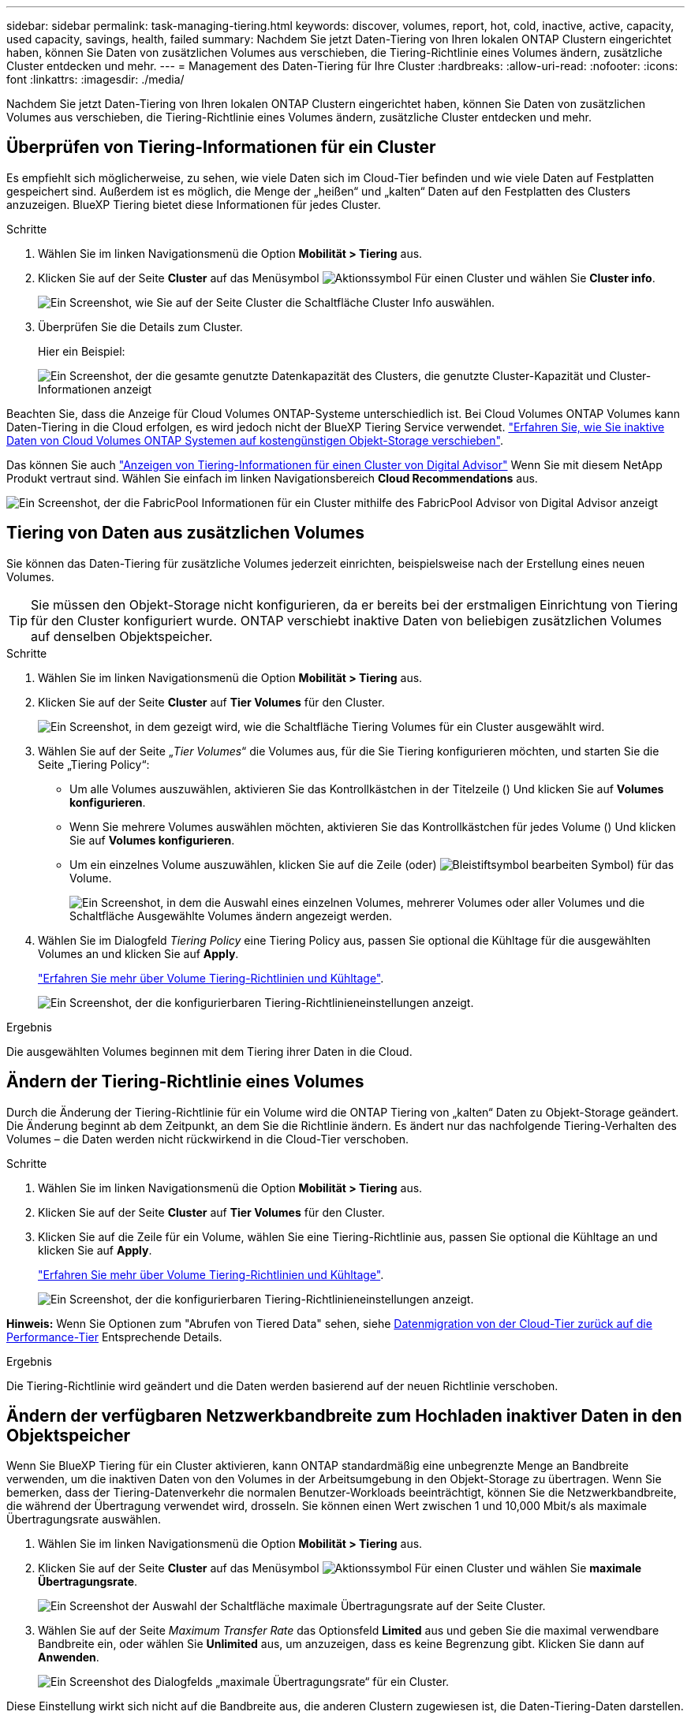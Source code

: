 ---
sidebar: sidebar 
permalink: task-managing-tiering.html 
keywords: discover, volumes, report, hot, cold, inactive, active, capacity, used capacity, savings, health, failed 
summary: Nachdem Sie jetzt Daten-Tiering von Ihren lokalen ONTAP Clustern eingerichtet haben, können Sie Daten von zusätzlichen Volumes aus verschieben, die Tiering-Richtlinie eines Volumes ändern, zusätzliche Cluster entdecken und mehr. 
---
= Management des Daten-Tiering für Ihre Cluster
:hardbreaks:
:allow-uri-read: 
:nofooter: 
:icons: font
:linkattrs: 
:imagesdir: ./media/


[role="lead"]
Nachdem Sie jetzt Daten-Tiering von Ihren lokalen ONTAP Clustern eingerichtet haben, können Sie Daten von zusätzlichen Volumes aus verschieben, die Tiering-Richtlinie eines Volumes ändern, zusätzliche Cluster entdecken und mehr.



== Überprüfen von Tiering-Informationen für ein Cluster

Es empfiehlt sich möglicherweise, zu sehen, wie viele Daten sich im Cloud-Tier befinden und wie viele Daten auf Festplatten gespeichert sind. Außerdem ist es möglich, die Menge der „heißen“ und „kalten“ Daten auf den Festplatten des Clusters anzuzeigen. BlueXP Tiering bietet diese Informationen für jedes Cluster.

.Schritte
. Wählen Sie im linken Navigationsmenü die Option *Mobilität > Tiering* aus.
. Klicken Sie auf der Seite *Cluster* auf das Menüsymbol image:icon-action.png["Aktionssymbol"] Für einen Cluster und wählen Sie *Cluster info*.
+
image:screenshot_tiering_cluster_info_button.png["Ein Screenshot, wie Sie auf der Seite Cluster die Schaltfläche Cluster Info auswählen."]

. Überprüfen Sie die Details zum Cluster.
+
Hier ein Beispiel:

+
image:screenshot_tiering_cluster_info.png["Ein Screenshot, der die gesamte genutzte Datenkapazität des Clusters, die genutzte Cluster-Kapazität und Cluster-Informationen anzeigt"]



Beachten Sie, dass die Anzeige für Cloud Volumes ONTAP-Systeme unterschiedlich ist. Bei Cloud Volumes ONTAP Volumes kann Daten-Tiering in die Cloud erfolgen, es wird jedoch nicht der BlueXP Tiering Service verwendet. https://docs.netapp.com/us-en/bluexp-cloud-volumes-ontap/task-tiering.html["Erfahren Sie, wie Sie inaktive Daten von Cloud Volumes ONTAP Systemen auf kostengünstigen Objekt-Storage verschieben"^].

Das können Sie auch https://docs.netapp.com/us-en/active-iq/task-informed-decisions-based-on-cloud-recommendations.html#tiering["Anzeigen von Tiering-Informationen für einen Cluster von Digital Advisor"^] Wenn Sie mit diesem NetApp Produkt vertraut sind. Wählen Sie einfach im linken Navigationsbereich *Cloud Recommendations* aus.

image:screenshot_tiering_aiq_fabricpool_info.png["Ein Screenshot, der die FabricPool Informationen für ein Cluster mithilfe des FabricPool Advisor von Digital Advisor anzeigt"]



== Tiering von Daten aus zusätzlichen Volumes

Sie können das Daten-Tiering für zusätzliche Volumes jederzeit einrichten, beispielsweise nach der Erstellung eines neuen Volumes.


TIP: Sie müssen den Objekt-Storage nicht konfigurieren, da er bereits bei der erstmaligen Einrichtung von Tiering für den Cluster konfiguriert wurde. ONTAP verschiebt inaktive Daten von beliebigen zusätzlichen Volumes auf denselben Objektspeicher.

.Schritte
. Wählen Sie im linken Navigationsmenü die Option *Mobilität > Tiering* aus.
. Klicken Sie auf der Seite *Cluster* auf *Tier Volumes* für den Cluster.
+
image:screenshot_tiering_tier_volumes_button.png["Ein Screenshot, in dem gezeigt wird, wie die Schaltfläche Tiering Volumes für ein Cluster ausgewählt wird."]

. Wählen Sie auf der Seite „_Tier Volumes_“ die Volumes aus, für die Sie Tiering konfigurieren möchten, und starten Sie die Seite „Tiering Policy“:
+
** Um alle Volumes auszuwählen, aktivieren Sie das Kontrollkästchen in der Titelzeile (image:button_backup_all_volumes.png[""]) Und klicken Sie auf *Volumes konfigurieren*.
** Wenn Sie mehrere Volumes auswählen möchten, aktivieren Sie das Kontrollkästchen für jedes Volume (image:button_backup_1_volume.png[""]) Und klicken Sie auf *Volumes konfigurieren*.
** Um ein einzelnes Volume auszuwählen, klicken Sie auf die Zeile (oder) image:screenshot_edit_icon.gif["Bleistiftsymbol bearbeiten"] Symbol) für das Volume.
+
image:screenshot_tiering_tier_volumes.png["Ein Screenshot, in dem die Auswahl eines einzelnen Volumes, mehrerer Volumes oder aller Volumes und die Schaltfläche Ausgewählte Volumes ändern angezeigt werden."]



. Wählen Sie im Dialogfeld _Tiering Policy_ eine Tiering Policy aus, passen Sie optional die Kühltage für die ausgewählten Volumes an und klicken Sie auf *Apply*.
+
link:concept-cloud-tiering.html#volume-tiering-policies["Erfahren Sie mehr über Volume Tiering-Richtlinien und Kühltage"].

+
image:screenshot_tiering_policy_settings.png["Ein Screenshot, der die konfigurierbaren Tiering-Richtlinieneinstellungen anzeigt."]



.Ergebnis
Die ausgewählten Volumes beginnen mit dem Tiering ihrer Daten in die Cloud.



== Ändern der Tiering-Richtlinie eines Volumes

Durch die Änderung der Tiering-Richtlinie für ein Volume wird die ONTAP Tiering von „kalten“ Daten zu Objekt-Storage geändert. Die Änderung beginnt ab dem Zeitpunkt, an dem Sie die Richtlinie ändern. Es ändert nur das nachfolgende Tiering-Verhalten des Volumes – die Daten werden nicht rückwirkend in die Cloud-Tier verschoben.

.Schritte
. Wählen Sie im linken Navigationsmenü die Option *Mobilität > Tiering* aus.
. Klicken Sie auf der Seite *Cluster* auf *Tier Volumes* für den Cluster.
. Klicken Sie auf die Zeile für ein Volume, wählen Sie eine Tiering-Richtlinie aus, passen Sie optional die Kühltage an und klicken Sie auf *Apply*.
+
link:concept-cloud-tiering.html#volume-tiering-policies["Erfahren Sie mehr über Volume Tiering-Richtlinien und Kühltage"].

+
image:screenshot_tiering_policy_settings.png["Ein Screenshot, der die konfigurierbaren Tiering-Richtlinieneinstellungen anzeigt."]



*Hinweis:* Wenn Sie Optionen zum "Abrufen von Tiered Data" sehen, siehe <<Datenmigration von der Cloud-Tier zurück auf die Performance-Tier,Datenmigration von der Cloud-Tier zurück auf die Performance-Tier>> Entsprechende Details.

.Ergebnis
Die Tiering-Richtlinie wird geändert und die Daten werden basierend auf der neuen Richtlinie verschoben.



== Ändern der verfügbaren Netzwerkbandbreite zum Hochladen inaktiver Daten in den Objektspeicher

Wenn Sie BlueXP Tiering für ein Cluster aktivieren, kann ONTAP standardmäßig eine unbegrenzte Menge an Bandbreite verwenden, um die inaktiven Daten von den Volumes in der Arbeitsumgebung in den Objekt-Storage zu übertragen. Wenn Sie bemerken, dass der Tiering-Datenverkehr die normalen Benutzer-Workloads beeinträchtigt, können Sie die Netzwerkbandbreite, die während der Übertragung verwendet wird, drosseln. Sie können einen Wert zwischen 1 und 10,000 Mbit/s als maximale Übertragungsrate auswählen.

. Wählen Sie im linken Navigationsmenü die Option *Mobilität > Tiering* aus.
. Klicken Sie auf der Seite *Cluster* auf das Menüsymbol image:icon-action.png["Aktionssymbol"] Für einen Cluster und wählen Sie *maximale Übertragungsrate*.
+
image:screenshot_tiering_transfer_rate_button.png["Ein Screenshot der Auswahl der Schaltfläche maximale Übertragungsrate auf der Seite Cluster."]

. Wählen Sie auf der Seite _Maximum Transfer Rate_ das Optionsfeld *Limited* aus und geben Sie die maximal verwendbare Bandbreite ein, oder wählen Sie *Unlimited* aus, um anzuzeigen, dass es keine Begrenzung gibt. Klicken Sie dann auf *Anwenden*.
+
image:screenshot_tiering_transfer_rate.png["Ein Screenshot des Dialogfelds „maximale Übertragungsrate“ für ein Cluster."]



Diese Einstellung wirkt sich nicht auf die Bandbreite aus, die anderen Clustern zugewiesen ist, die Daten-Tiering-Daten darstellen.



== Laden Sie einen Tiering-Bericht für Ihre Volumes herunter

Sie können einen Bericht der Seite „Tier Volumes“ herunterladen, damit Sie den Tiering-Status aller Volumes auf den gemanagten Clustern überprüfen können. Klicken Sie einfach auf image:button_download.png["Download"] Schaltfläche. BlueXP Tiering generiert eine CSV-Datei, die Sie nach Bedarf prüfen und an andere Gruppen senden können. Die .CSV-Datei umfasst bis zu 10,000 Datenzeilen.

image:screenshot_tiering_report_download.png["Ein Screenshot, der zeigt, wie eine CSV-Datei mit dem Tiering-Status aller Volumes generiert wird."]



== Datenmigration von der Cloud-Tier zurück auf die Performance-Tier

Daten-Tiering, auf die aus der Cloud zugegriffen wird, können „erneut erhitzt“ und zurück auf die Performance-Tier verschoben werden. Wenn Sie jedoch Daten proaktiv über das Cloud-Tier auf die Performance-Tier übertragen möchten, finden Sie dies im Dialogfeld „ _Tiering Policy_“. Diese Funktion ist bei Verwendung von ONTAP 9.8 und höher verfügbar.

Dies kann Sie erreichen, wenn Sie die Verwendung von Tiering auf einem Volume beenden möchten oder wenn Sie alle Benutzerdaten auf der Performance-Tier aufbewahren möchten, Snapshot Kopien jedoch auf der Cloud-Tier aufbewahren.

Es gibt zwei Möglichkeiten:

[cols="22,45,35"]
|===
| Option | Beschreibung | Auswirkungen auf die Tiering-Richtlinie 


| Alle Daten wiederherstellen | Ruft alle Volume-Daten und Snapshot Kopien zurück, die in der Cloud verschoben werden, und verlagert sie auf die Performance-Tier. | Die Tiering-Richtlinie wurde in „Keine Richtlinie“ geändert. 


| Bringen Sie das aktive Dateisystem wieder | Nur aktive Filesystem-Daten werden in der Cloud verschoben und an die Performance-Tier verschoben (Snapshot Kopien verbleiben in der Cloud). | Die Tiering-Richtlinie wurde in „Cold Snapshots“ geändert. 
|===

NOTE: Ihr Cloud-Provider steht Ihnen auf der Grundlage dieser Datenmenge, die aus der Cloud übertragen wird, möglicherweise die Kosten zur Verfügung.

.Schritte
In der Performance-Tier muss ausreichend Speicherplatz für alle Daten vorhanden sein, die aus der Cloud zurück verschoben werden.

. Wählen Sie im linken Navigationsmenü die Option *Mobilität > Tiering* aus.
. Klicken Sie auf der Seite *Cluster* auf *Tier Volumes* für den Cluster.
. Klicken Sie auf das image:screenshot_edit_icon.gif["Bearbeitungssymbol, das am Ende jeder Zeile in der Tabelle für Tiering-Volumes angezeigt wird"] Symbol für das Volume, wählen Sie die gewünschte Abrufoption und klicken Sie auf *Anwenden*.
+
image:screenshot_tiering_policy_settings_with_retrieve.png["Ein Screenshot, der die konfigurierbaren Tiering-Richtlinieneinstellungen anzeigt."]



.Ergebnis
Die Tiering-Richtlinie wird geändert und die Tiering-Daten werden zurück zur Performance-Tier migriert. Abhängig von der Datenmenge in der Cloud kann der Übertragungsvorgang etwas Zeit dauern.



== Verwalten von Tiering-Einstellungen auf Aggregaten

Jedes Aggregat in Ihren ONTAP-Systemen vor Ort verfügt über zwei Einstellungen: Den Tiering-Auslastungsschwellenwert und den aktivierten Zustand inaktiver Datenberichterstellung.

Schwellenwert für Tiering-Fülle:: Wenn Sie den Schwellenwert auf eine niedrigere Zahl setzen, wird die Datenmenge reduziert, die vor der Durchführung des Tiering auf der Performance-Tier gespeichert werden muss. Dies könnte nützlich sein für große Aggregate, die wenig aktive Daten enthalten.
+
--
Wenn Sie den Schwellenwert auf eine höhere Anzahl setzen, erhöht sich die Datenmenge, die Sie vor dem Tiering auf der Performance-Tier speichern müssen. Dies ist vielleicht bei Lösungen nützlich, die nur auf Tiers ausgelegt sind, wenn Aggregate nahe der maximalen Kapazität sind.

--
Berichterstellung für inaktive Daten:: Berichte für inaktive Daten (Inactive Data Reporting, IDR) bestimmen anhand eines 31-Tage-Kühlzeitraums, welche Daten als inaktiv erachtet werden. Die Menge der Tier-basierten „kalten“ Daten hängt von den auf Volumes festgelegten Tiering-Richtlinien ab. Diese Menge kann sich von der Menge an kalten Daten unterscheiden, die von IDR in einer 31-Tage-Kühlzeit erkannt wurden.
+
--

TIP: Am besten lässt sich das IDR aktivieren, da es dabei hilft, Ihre inaktiven Daten zu identifizieren und Einsparmöglichkeiten zu nutzen. IDR muss aktiviert bleiben, wenn das Daten-Tiering auf einem Aggregat aktiviert wäre.

--


.Schritte
. Klicken Sie auf der Seite *Cluster* auf *Erweitertes Setup* für den ausgewählten Cluster.
+
image:screenshot_tiering_advanced_setup_button.png["Ein Screenshot, der die Schaltfläche „Advanced Setup“ für ein Cluster zeigt"]

. Klicken Sie auf der Erweiterten Setup-Seite auf das Menüsymbol für das Aggregat und wählen Sie *Aggregat ändern*.
+
image:screenshot_tiering_modify_aggr.png["Ein Screenshot mit der Option „Aggregat ändern“ für ein Aggregat."]

. Ändern Sie im angezeigten Dialogfeld den Schwellenwert für die Fülle und wählen Sie aus, ob inaktive Datenberichte aktiviert oder deaktiviert werden sollen.
+
image:screenshot_tiering_modify_aggregate.png["Ein Screenshot mit einem Schieberegler zum Ändern des Tiering-Auslastungsschwellers und einer Schaltfläche zum Aktivieren oder Deaktivieren der Berichterstellung für inaktive Daten."]

. Klicken Sie Auf *Anwenden*.




== Korrektur des Betriebszustands

Ausfälle können auftreten. Wenn ja, zeigt BlueXP Tiering im Cluster Dashboard einen „ausgefallenen“ Betriebszustand an. Der Systemzustand gibt den Status des ONTAP Systems und BlueXP wieder.

.Schritte
. Ermitteln Sie alle Cluster, deren Betriebszustand „ausgefallen“ ist.
. Bewegen Sie den Mauszeiger über das Informationssymbol „i“, um den Fehlergrund anzuzeigen.
. Korrigieren Sie das Problem:
+
.. Vergewissern Sie sich, dass das ONTAP-Cluster betriebsbereit ist und über eine ein- und ausgehende Verbindung zu Ihrem Objekt-Storage-Provider verfügt.
.. Überprüfen Sie, ob BlueXP über ausgehende Verbindungen zum BlueXP Tiering Service, zum Objektspeicher und zu den erkannten ONTAP Clustern verfügt.






== Zusätzliche Cluster über BlueXP Tiering ermitteln

Sie können noch nicht erkannte On-Premises-ONTAP-Cluster über die Seite Tiering _Cluster_ zu BlueXP hinzufügen, damit Sie Tiering für den Cluster aktivieren können.

Beachten Sie, dass Schaltflächen auch auf der Seite Tiering _On-Premises Dashboard_ angezeigt werden, damit Sie zusätzliche Cluster erkennen können.

.Schritte
. Klicken Sie in BlueXP Tiering auf die Registerkarte *Cluster*.
. Um nicht erkannte Cluster zu sehen, klicken Sie auf *nicht erkannte Cluster anzeigen*.
+
image:screenshot_tiering_show_undiscovered_cluster.png["Ein Screenshot, in dem die Schaltfläche „nicht erkannte Cluster anzeigen“ im Tiering Dashboard angezeigt wird."]

+
Wenn Ihre NSS-Anmeldeinformationen in BlueXP gespeichert sind, werden die Cluster in Ihrem Konto in der Liste angezeigt.

+
Wenn Ihre NSS-Anmeldeinformationen nicht in BlueXP gespeichert sind, werden Sie zunächst aufgefordert, Ihre Anmeldeinformationen hinzuzufügen, bevor Sie die nicht erkannten Cluster sehen können.

+
image:screenshot_tiering_discover_cluster.png["Einen Screenshot, in dem gezeigt wird, wie ein vorhandenes Cluster zu BlueXP hinzugefügt wird, und das Tiering Dashboard."]

. Klicken Sie auf *Discover Cluster* für den Cluster, den Sie mit BlueXP verwalten möchten, und implementieren Sie Daten-Tiering.
. Geben Sie auf der Seite _Cluster Details_ das Passwort für das Admin-Benutzerkonto ein und klicken Sie auf *Discover*.
+
Beachten Sie, dass die Cluster-Management-IP-Adresse auf Grundlage von Informationen aus Ihrem NSS-Konto ausgefüllt wird.

. Auf der Seite _Details & Anmeldeinformationen_ wird der Cluster-Name als Name der Arbeitsumgebung hinzugefügt. Klicken Sie also einfach auf *Go*.


.Ergebnis
BlueXP erkennt den Cluster und fügt ihn unter Verwendung des Clusternamens als Namen der Arbeitsumgebung in Canvas einer Arbeitsumgebung hinzu.

Sie können den Tiering-Service oder andere Dienste für diesen Cluster im rechten Bereich aktivieren.



== Suchen Sie nach einem Cluster in allen BlueXP Connectors

Wenn Sie mehrere Connectors zur Verwaltung des gesamten Speichers in Ihrer Umgebung verwenden, befinden sich einige Cluster, auf denen Sie Tiering implementieren möchten, möglicherweise in einem anderen Connector. Wenn Sie sich nicht sicher sind, welcher Connector einen bestimmten Cluster managt, können Sie über alle Connectors hinweg mithilfe von BlueXP Tiering suchen.

.Schritte
. Klicken Sie in der Menüleiste von BlueXP Tiering auf das Aktionsmenü und wählen Sie *Cluster in allen Connectors suchen*.
+
image:screenshot_tiering_search for_cluster.png["Ein Screenshot zeigt, wie Sie nach einem Cluster suchen, der sich in einem Ihrer BlueXP Connectors befindet."]

. Geben Sie im angezeigten Suchdialog den Namen des Clusters ein und klicken Sie auf *Suche*.
+
BlueXP Tiering zeigt den Namen des Connectors an, wenn er den Cluster finden kann.

. https://docs.netapp.com/us-en/bluexp-setup-admin/task-managing-connectors.html#switch-between-connectors["Wechseln Sie zum Connector und konfigurieren Sie Tiering für den Cluster"^].

